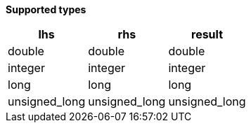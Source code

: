 // This is generated by ESQL's AbstractFunctionTestCase. Do no edit it.

*Supported types*

[%header.monospaced.styled,format=dsv,separator=|]
|===
lhs | rhs | result
double | double | double
integer | integer | integer
long | long | long
unsigned_long | unsigned_long | unsigned_long
|===

